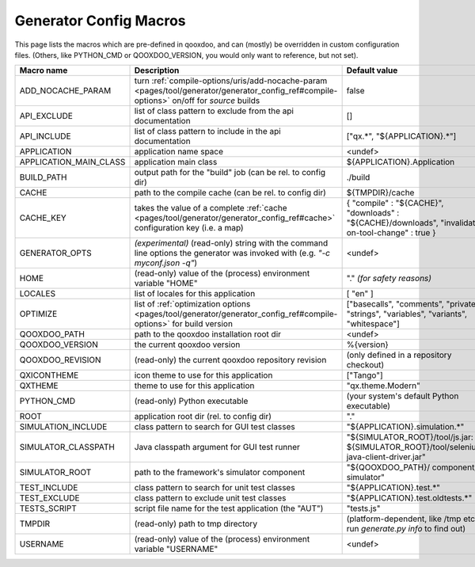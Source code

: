 .. _pages/tool/generator/generator_config_macros#configuration_macro_reference:

Generator Config Macros
******************************

This page lists the macros which are pre-defined in qooxdoo, and can (mostly) be overridden in custom configuration files. (Others, like PYTHON_CMD or QOOXDOO_VERSION, you would only want to reference, but not set).

.. list-table::
    :header-rows: 1
    :widths: 40 40 20

    * - Macro name 
      - Description 
      - Default value
  
    * - .. _pages/tool/generator/generator_config_macros#add_nocache_param:
        
        ADD_NOCACHE_PARAM
      - turn :ref:`compile-options/uris/add-nocache-param <pages/tool/generator/generator_config_ref#compile-options>`  on/off for *source* builds
      - false
    * - .. _pages/tool/generator/generator_config_macros#api_exclude:
        
        API_EXCLUDE 
      - list of class pattern to exclude from the api documentation
      - []
  
    * - .. _pages/tool/generator/generator_config_macros#api_include:
        
        API_INCLUDE 
      - list of class pattern to include in the api documentation
      - ["qx.*", "${APPLICATION}.*"]
  
    * - .. _pages/tool/generator/generator_config_macros#application:
        
        APPLICATION
      - application name space
      - <undef>
  
    * - .. _pages/tool/generator/generator_config_macros#application_main_class:
        
        APPLICATION_MAIN_CLASS 
      - application main class 
      - ${APPLICATION}.Application 
  
    * - .. _pages/tool/generator/generator_config_macros#build_path:
        
        BUILD_PATH 
      - output path for the "build" job (can be rel. to config dir) 
      - ./build 
  
    * - .. _pages/tool/generator/generator_config_macros#cache:
        
        CACHE 
      - path to the compile cache (can be rel. to config dir) 
      - ${TMPDIR}/cache 
  
    * - .. _pages/tool/generator/generator_config_macros#cache_key:
        
        CACHE_KEY
      - takes the value of a complete :ref:`cache <pages/tool/generator/generator_config_ref#cache>` configuration key (i.e. a map)
      - { "compile" : "${CACHE}", "downloads" : "${CACHE}/downloads", "invalidate-on-tool-change" : true }
  
    * - .. _pages/tool/generator/generator_config_macros#generator_opts:
        
        GENERATOR_OPTS
      - *(experimental)* (read-only) string with the command line options the generator was invoked with (e.g. *"-c myconf.json -q"*)
      - <undef>
      
    * - .. _pages/tool/generator/generator_config_macros#home:
        
        HOME 
      - (read-only) value of the (process) environment variable "HOME"
      - "." *(for safety reasons)*
  
    * - .. _pages/tool/generator/generator_config_macros#locales:
        
        LOCALES 
      - list of locales for this application 
      - [ "en" ] 
  
    * - .. _pages/tool/generator/generator_config_macros#optimize:
        
        OPTIMIZE 
      - list of :ref:`optimization options <pages/tool/generator/generator_config_ref#compile-options>` for build version 
      - ["basecalls", "comments", "privates", "strings", "variables", "variants", "whitespace"]
  
    * - .. _pages/tool/generator/generator_config_macros#qooxdoo_path:
        
        QOOXDOO_PATH 
      - path to the qooxdoo installation root dir 
      - <undef> 
  
    * - .. _pages/tool/generator/generator_config_macros#qooxdoo_version:
        
        QOOXDOO_VERSION 
      - the current qooxdoo version
      - %{version}
  
    * - .. _pages/tool/generator/generator_config_macros#qooxdoo_revision:
        
        QOOXDOO_REVISION 
      - (read-only) the current qooxdoo repository revision
      - (only defined in a repository checkout)
  
    * - .. _pages/tool/generator/generator_config_macros#qxicontheme:
        
        QXICONTHEME 
      - icon theme to use for this application 
      - ["Tango"] 
  
    * - .. _pages/tool/generator/generator_config_macros#qxtheme:
        
        QXTHEME 
      - theme to use for this application 
      - "qx.theme.Modern" 
  
    * - .. _pages/tool/generator/generator_config_macros#python_cmd:
        
        PYTHON_CMD 
      - (read-only) Python executable
      - (your system's default Python executable)
      
    * - .. _pages/tool/generator/generator_config_macros#root:
        
        ROOT 
      - application root dir (rel. to config dir) 
      - "."
      
    * - .. _pages/tool/generator/generator_config_macros#simulation_include:
        
        SIMULATION_INCLUDE
      - class pattern to search for GUI test classes 
      - "${APPLICATION}.simulation.*"
  
    * - .. _pages/tool/generator/generator_config_macros#simulator_classpath:
        
        SIMULATOR_CLASSPATH
      - Java classpath argument for GUI test runner
      - "${SIMULATOR_ROOT}/tool/js.jar: ${SIMULATOR_ROOT}/tool/selenium-java-client-driver.jar"

    * - .. _pages/tool/generator/generator_config_macros#simulator_root:
        
        SIMULATOR_ROOT
      - path to the framework's simulator component
      - "${QOOXDOO_PATH}/ component/ simulator"

    * - .. _pages/tool/generator/generator_config_macros#test_include:
        
        TEST_INCLUDE 
      - class pattern to search for unit test classes 
      - "${APPLICATION}.test.*"
  
    * - .. _pages/tool/generator/generator_config_macros#test_exclude:
        
        TEST_EXCLUDE
      - class pattern to exclude unit test classes 
      - "${APPLICATION}.test.oldtests.*"

    * - .. _pages/tool/generator/generator_config_macros#test_script:
        
        TESTS_SCRIPT 
      - script file name for the test application (the "AUT") 
      - "tests.js" 
  
    * - .. _pages/tool/generator/generator_config_macros#tmpdir:
        
        TMPDIR 
      - (read-only) path to tmp directory 
      - (platform-dependent, like /tmp etc.; run *generate.py info* to find out) 
  
    * - .. _pages/tool/generator/generator_config_macros#username:
        
        USERNAME 
      - (read-only) value of the (process) environment variable "USERNAME"
      - <undef>
  
